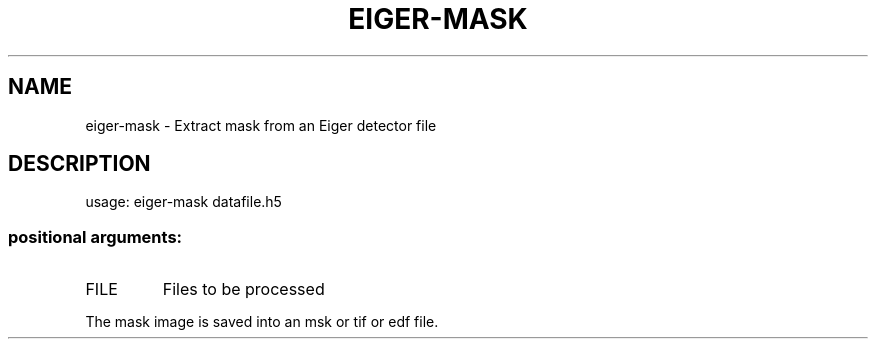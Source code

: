 .\" DO NOT MODIFY THIS FILE!  It was generated by help2man 1.46.4.
.TH EIGER-MASK "1" "July 2015" "PyFAI" "User Commands"
.SH NAME
eiger-mask \- Extract mask from an Eiger detector file
.SH DESCRIPTION
usage: eiger-mask datafile.h5
.PP
.SS "positional arguments:"
.TP
FILE
Files to be processed
.PP
The mask image is saved into an msk or tif or edf file.